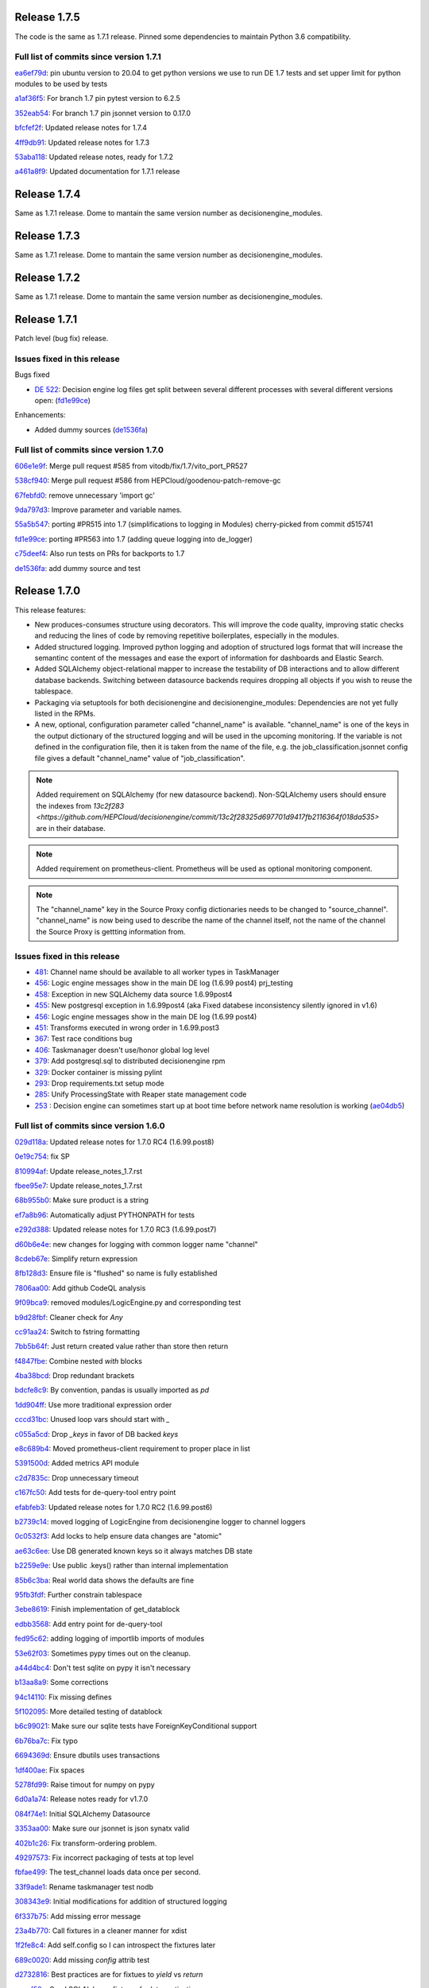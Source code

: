 Release 1.7.5
-------------

The code is the same as 1.7.1 release. Pinned some dependencies to maintain Python 3.6 compatibility.

Full list of commits since version 1.7.1
~~~~~~~~~~~~~~~~~~~~~~~~~~~~~~~~~~~~~~~~

`ea6ef79d <https://github.com/HEPCloud/decisionengine/commit/ea6ef79d7a6ce5f5ebe0b65efc121702a0211fe0>`_:   pin ubuntu version to 20.04 to get python versions we use to run DE 1.7 tests and set upper limit for python modules to be used by tests

`a1af36f5 <https://github.com/HEPCloud/decisionengine/commit/a1af36f5e91f42da018169388e9b61b0f1b68d8c>`_:   For branch 1.7 pin pytest version to 6.2.5

`352eab54 <https://github.com/HEPCloud/decisionengine/commit/352eab540e9260969542ffc669b5499738b3b1bc>`_:   For branch 1.7 pin jsonnet version to 0.17.0

`bfcfef2f <https://github.com/HEPCloud/decisionengine/commit/bfcfef2f013a41f8e0e87bfdfcfb7a659ba232b2>`_:   Updated release notes for 1.7.4

`4ff9db91 <https://github.com/HEPCloud/decisionengine/commit/4ff9db9104a3226f1ff83a77abcbf9d07739d984>`_:   Updated release notes for 1.7.3

`53aba118 <https://github.com/HEPCloud/decisionengine/commit/53aba118683ccb5106365c66ecd9b319d97c48c6>`_:   Updated release notes, ready for 1.7.2

`a461a8f9 <https://github.com/HEPCloud/decisionengine/commit/a461a8f979a2e46d169f8a7fa52e690e87311bb4>`_:   Updated documentation for 1.7.1 release


Release 1.7.4
-------------

Same as 1.7.1 release. Dome to mantain the same version number as decisionengine_modules.


Release 1.7.3
-------------

Same as 1.7.1 release. Dome to mantain the same version number as decisionengine_modules.


Release 1.7.2
-------------

Same as 1.7.1 release. Dome to mantain the same version number as decisionengine_modules.


Release 1.7.1
-------------

Patch level (bug fix) release.


Issues fixed in this release
~~~~~~~~~~~~~~~~~~~~~~~~~~~~


Bugs fixed

- `DE 522 <https://github.com/HEPCloud/decisionengine/issues/522>`_: Decision engine log files get split between several different processes with several different versions open: (`fd1e99ce <https://github.com/HEPCloud/decisionengine/commit/fd1e99ce77a82dbe478c2c7d15f4b100300b2e5d>`_)

Enhancements:

- Added dummy sources (`de1536fa <https://github.com/HEPCloud/decisionengine/commit/de1536fae56f2cd1bf03d4c65ece67d1ea2d4c18>`_)



Full list of commits since version 1.7.0
~~~~~~~~~~~~~~~~~~~~~~~~~~~~~~~~~~~~~~~~

`606e1e9f <https://github.com/HEPCloud/decisionengine/commit/606e1e9fdd56b17e51fef92da679bfbb90485747>`_:   Merge pull request #585 from vitodb/fix/1.7/vito_port_PR527

`538cf940 <https://github.com/HEPCloud/decisionengine/commit/538cf9400748c29c9ea865914be54ad20e7f3be6>`_:   Merge pull request #586 from HEPCloud/goodenou-patch-remove-gc

`67febfd0 <https://github.com/HEPCloud/decisionengine/commit/67febfd040973cd00278723f127c144d8b6db7e9>`_:   remove unnecessary 'import gc'

`9da797d3 <https://github.com/HEPCloud/decisionengine/commit/9da797d3bce862787cdba61955543b8175bf43c9>`_:   Improve parameter and variable names.

`55a5b547 <https://github.com/HEPCloud/decisionengine/commit/55a5b5474409d42942dbc07e348fa5fed0f726fb>`_:   porting #PR515 into 1.7 (simplifications to logging in Modules) cherry-picked from commit d515741

`fd1e99ce <https://github.com/HEPCloud/decisionengine/commit/fd1e99ce77a82dbe478c2c7d15f4b100300b2e5d>`_:   porting #PR563 into 1.7 (adding queue logging into de_logger)

`c75deef4 <https://github.com/HEPCloud/decisionengine/commit/c75deef4456ea28f306957666b26353487cdc138>`_:   Also run tests on PRs for backports to 1.7

`de1536fa <https://github.com/HEPCloud/decisionengine/commit/de1536fae56f2cd1bf03d4c65ece67d1ea2d4c18>`_:   add dummy source and test


Release 1.7.0
-------------

This release features:

- New produces-consumes structure using decorators. This will improve the code quality, improving static checks and reducing the lines of code by removing repetitive boilerplates, especially in the modules.
- Added structured logging. Improved python logging and adoption of structured logs format that will increase the semantinc content of the messages and ease the export of information for dashboards and Elastic Search.
- Added SQLAlchemy object-relational mapper to increase the testability of DB interactions and to allow different database backends.
  Switching between datasource backends requires dropping all objects if you wish to reuse the tablespace.
- Packaging via setuptools for both decisionengine and decisionengine_modules: Dependencies are not yet fully listed in the RPMs.
- A new, optional, configuration parameter called "channel_name" is available. "channel_name" is one of the keys in the output dictionary of the structured logging and will be used in the upcoming monitoring. If the variable is not defined in the configuration file, then it is taken from the name of the file, e.g. the job_classification.jsonnet config file gives a default "channel_name" value of "job_classification".

.. note::
    Added requirement on SQLAlchemy (for new datasource backend).
    Non-SQLAlchemy users should ensure the indexes from `13c2f283 <https://github.com/HEPCloud/decisionengine/commit/13c2f28325d697701d9417fb2116364f018da535>` are in their database.
.. note::
    Added requirement on prometheus-client.
    Prometheus will be used as optional monitoring component.
.. note::
    The "channel_name" key in the Source Proxy config dictionaries needs to be changed to "source_channel". "channel_name" is now being used to describe the name of the channel itself, not the name of the channel the Source Proxy is gettting information from.



Issues fixed in this release
~~~~~~~~~~~~~~~~~~~~~~~~~~~~

- `481 <https://github.com/HEPCloud/decisionengine/issues/481>`_: Channel name should be available to all worker types in TaskManager
- `456 <https://github.com/HEPCloud/decisionengine/issues/456>`_: Logic engine messages show in the main DE log (1.6.99 post4) prj_testing
- `458 <https://github.com/HEPCloud/decisionengine/issues/458>`_: Exception in new SQLAlchemy data source 1.6.99post4
- `455 <https://github.com/HEPCloud/decisionengine/issues/455>`_: New postgresql exception in 1.6.99post4 (aka Fixed databese inconsistency silently ignored in v1.6)
- `456 <https://github.com/HEPCloud/decisionengine/issues/456>`_: Logic engine messages show in the main DE log (1.6.99 post4)
- `451 <https://github.com/HEPCloud/decisionengine/issues/451>`_: Transforms executed in wrong order in 1.6.99.post3
- `367 <https://github.com/HEPCloud/decisionengine/issues/367>`_: Test race conditions bug
- `406 <https://github.com/HEPCloud/decisionengine/issues/406>`_: Taskmanager doesn't use/honor global log level
- `379 <https://github.com/HEPCloud/decisionengine/issues/379>`_: Add postgresql.sql to distributed decisionengine rpm
- `329 <https://github.com/HEPCloud/decisionengine/issues/329>`_: Docker container is missing pylint
- `293 <https://github.com/HEPCloud/decisionengine/issues/293>`_: Drop requirements.txt setup mode
- `285 <https://github.com/HEPCloud/decisionengine/issues/285>`_: Unify ProcessingState with Reaper state management code
- `253 <https://github.com/HEPCloud/decisionengine/issues/253>`_ : Decision engine can sometimes start up at boot time before network name resolution is working (`ae04db5 <https://github.com/HEPCloud/decisionengine/commit/ae04db544599c6777d63cb315ddac169e586809d>`_)


Full list of commits since version 1.6.0
~~~~~~~~~~~~~~~~~~~~~~~~~~~~~~~~~~~~~~~~

`029d118a <https://github.com/HEPCloud/decisionengine/commit/029d118a928520b9bf031e42e99670b7666b66c5>`_:   Updated release notes for 1.7.0 RC4 (1.6.99.post8)

`0e19c754 <https://github.com/HEPCloud/decisionengine/commit/0e19c7544bad188bc02d59b149f793ecee48c33e>`_:   fix SP

`810994af <https://github.com/HEPCloud/decisionengine/commit/810994af7fd5e8516eb2fc9a3ce2b3ea348c3358>`_:   Update release_notes_1.7.rst

`fbee95e7 <https://github.com/HEPCloud/decisionengine/commit/fbee95e7afd7029755ccd229e2493ec5edb14551>`_:   Update release_notes_1.7.rst

`68b955b0 <https://github.com/HEPCloud/decisionengine/commit/68b955b030dc32adddbc69855141615142507b4a>`_:   Make sure product is a string

`ef7a8b96 <https://github.com/HEPCloud/decisionengine/commit/ef7a8b96ddb9a27020c6212f95afedca7b017647>`_:   Automatically adjust PYTHONPATH for tests

`e292d388 <https://github.com/HEPCloud/decisionengine/commit/e292d388e0f072474e244f5560dfe8973d24b145>`_:   Updated release notes for 1.7.0 RC3 (1.6.99.post7)

`d60b6e4e <https://github.com/HEPCloud/decisionengine/commit/d60b6e4e8e83b2be96fea44022b1b33107337958>`_:   new changes for logging with common logger name "channel"

`8cdeb67e <https://github.com/HEPCloud/decisionengine/commit/8cdeb67ea8a5020f381aa9eaa1a16221fe3c9a99>`_:   Simplify return expression

`8fb128d3 <https://github.com/HEPCloud/decisionengine/commit/8fb128d3e4c9a93c61959625c3db23cfb024ffdc>`_:   Ensure file is "flushed" so name is fully established

`7806aa00 <https://github.com/HEPCloud/decisionengine/commit/7806aa00cc2463f51c6177c142a97b9c33aa18b1>`_:   Add github CodeQL analysis

`9f09bca9 <https://github.com/HEPCloud/decisionengine/commit/9f09bca92c85234891969efa9b85c49d26f7b9b2>`_:   removed modules/LogicEngine.py and corresponding test

`b9d28fbf <https://github.com/HEPCloud/decisionengine/commit/b9d28fbf7bb81ec1ab18976b15fc743311cf49d0>`_:   Cleaner check for `Any`

`cc91aa24 <https://github.com/HEPCloud/decisionengine/commit/cc91aa2433663f795c352f9d98f2b1503dd95810>`_:   Switch to fstring formatting

`7bb5b64f <https://github.com/HEPCloud/decisionengine/commit/7bb5b64fc8f33f6d66055f65fd0b940f6fd33b1a>`_:   Just return created value rather than store then return

`f4847fbe <https://github.com/HEPCloud/decisionengine/commit/f4847fbe64a3a600aa361ac92155b70ceee59201>`_:   Combine nested `with` blocks

`4ba38bcd <https://github.com/HEPCloud/decisionengine/commit/4ba38bcd4326d4c8eac3c82407bd80bcd9185016>`_:   Drop redundant brackets

`bdcfe8c9 <https://github.com/HEPCloud/decisionengine/commit/bdcfe8c951e4eae72efbcc6fe44eb11aa26bf665>`_:   By convention, pandas is usually imported as `pd`

`1dd904ff <https://github.com/HEPCloud/decisionengine/commit/1dd904ff91a659b65e58278ef521647a0cd15c9c>`_:   Use more traditional expression order

`cccd31bc <https://github.com/HEPCloud/decisionengine/commit/cccd31bc13c66074ee7777132d32824b06728d48>`_:   Unused loop vars should start with `_`

`c055a5cd <https://github.com/HEPCloud/decisionengine/commit/c055a5cdf4a321fe52c52cf53a435650ce5d4076>`_:   Drop `_keys` in favor of DB backed `keys`

`e8c689b4 <https://github.com/HEPCloud/decisionengine/commit/e8c689b4ef78f13d971b0273d2ebe5ea5a5015e2>`_:   Moved prometheus-client requirement to proper place in list

`5391500d <https://github.com/HEPCloud/decisionengine/commit/5391500d5efadbe8e54fce5db7a29ee1fadcca9b>`_:   Added metrics API module

`c2d7835c <https://github.com/HEPCloud/decisionengine/commit/c2d7835c1d22129d134be91e7eedf1290265d1f1>`_:   Drop unnecessary timeout

`c167fc50 <https://github.com/HEPCloud/decisionengine/commit/c167fc5016f494eb567494866fec5c091f4e7c32>`_:   Add tests for de-query-tool entry point

`efabfeb3 <https://github.com/HEPCloud/decisionengine/commit/efabfeb30541332b3476a9e77f4166e64f011a51>`_:   Updated release notes for 1.7.0 RC2 (1.6.99.post6)

`b2739c14 <https://github.com/HEPCloud/decisionengine/commit/b2739c14b965f6fc1de6c0621ae391581a4d127a>`_:   moved logging of LogicEngine from decisionengine logger to channel loggers

`0c0532f3 <https://github.com/HEPCloud/decisionengine/commit/0c0532f37786db32e6200eb50903fe9c32fe0a93>`_:   Add locks to help ensure data changes are "atomic"

`ae63c6ee <https://github.com/HEPCloud/decisionengine/commit/ae63c6ee2cb6914056d93f452fe103fa30c68921>`_:   Use DB generated known keys so it always matches DB state

`b2259e9e <https://github.com/HEPCloud/decisionengine/commit/b2259e9e2b131362684c271e8b0164b6b665faf1>`_:   Use public .keys() rather than internal implementation

`85b6c3ba <https://github.com/HEPCloud/decisionengine/commit/85b6c3baaa30a216b17ac38d771c3bf35ca2401f>`_:   Real world data shows the defaults are fine

`95fb3fdf <https://github.com/HEPCloud/decisionengine/commit/95fb3fdff34c430f452d687dc5bc6668fd19ddfb>`_:   Further constrain tablespace

`3ebe8619 <https://github.com/HEPCloud/decisionengine/commit/3ebe861967c88fde491ac7c63e5ad06807bf5d09>`_:   Finish implementation of get_datablock

`edbb3568 <https://github.com/HEPCloud/decisionengine/commit/edbb35683b38b77dc8efb356424f514ae4d0f57d>`_:   Add entry point for de-query-tool

`fed95c62 <https://github.com/HEPCloud/decisionengine/commit/fed95c62237902f86cb54d4c03a5dc672e906689>`_:   adding logging of importlib imports of modules

`53e62f03 <https://github.com/HEPCloud/decisionengine/commit/53e62f03426586a2fbe987113ffe4ea03461fb2b>`_:   Sometimes pypy times out on the cleanup.

`a44d4bc4 <https://github.com/HEPCloud/decisionengine/commit/a44d4bc4b1d8e6a7744bc16261ed19487d04e4d1>`_:   Don't test sqlite on pypy it isn't necessary

`b13aa8a9 <https://github.com/HEPCloud/decisionengine/commit/b13aa8a9573f739dc632fa6513ba722fd28ac78a>`_:   Some corrections

`94c14110 <https://github.com/HEPCloud/decisionengine/commit/94c141107710f9480d20c762310c81942956d972>`_:   Fix missing defines

`5f102095 <https://github.com/HEPCloud/decisionengine/commit/5f102095422246cc8bf185198b656ad3d5512f12>`_:   More detailed testing of datablock

`b6c99021 <https://github.com/HEPCloud/decisionengine/commit/b6c99021c6a26275be1f68081d6fb2a02bd8ac88>`_:   Make sure our sqlite tests have ForeignKeyConditional support

`6b76ba7c <https://github.com/HEPCloud/decisionengine/commit/6b76ba7cda7f23bdaf07b4a412739157cbb0c666>`_:   Fix typo

`6694369d <https://github.com/HEPCloud/decisionengine/commit/6694369dd7cfe369de07616924ce3306d07ab6ce>`_:   Ensure dbutils uses transactions

`1df400ae <https://github.com/HEPCloud/decisionengine/commit/1df400ae183829c8f0d53f1310af45bfdc63354f>`_:   Fix spaces

`5278fd99 <https://github.com/HEPCloud/decisionengine/commit/5278fd996382965469f002adfb35d5901b585a63>`_:   Raise timout for numpy on pypy

`6d0a1a74 <https://github.com/HEPCloud/decisionengine/commit/6d0a1a7419883495fb44b17ef2b78091df100a1c>`_:   Release notes ready for v1.7.0

`084f74e1 <https://github.com/HEPCloud/decisionengine/commit/084f74e1228f7d174ae89cdb69dcf42eb893ef71>`_:   Initial SQLAlchemy Datasource

`3353aa00 <https://github.com/HEPCloud/decisionengine/commit/3353aa00111a1933ce263fb0e853b5fe87e30794>`_:   Make sure our jsonnet is json synatx valid

`402b1c26 <https://github.com/HEPCloud/decisionengine/commit/402b1c264c9959f35a5bdef103fb4a827259a5bf>`_:   Fix transform-ordering problem.

`49297573 <https://github.com/HEPCloud/decisionengine/commit/4929757322b1b55e56ad8f83eff6184a80503c2f>`_:   Fix incorrect packaging of tests at top level

`fbfae499 <https://github.com/HEPCloud/decisionengine/commit/fbfae499a9d366ac573fecd3ae82607ad3bede21>`_:   The test_channel loads data once per second.

`33f9ade1 <https://github.com/HEPCloud/decisionengine/commit/33f9ade1700ffb376027bd3763a62c67058907dc>`_:   Rename taskmanager test nodb

`308343e9 <https://github.com/HEPCloud/decisionengine/commit/308343e9358075ea423b4494aa4b4e2ccf5eaef3>`_:   Initial modifications for addition of structured logging

`6f337b75 <https://github.com/HEPCloud/decisionengine/commit/6f337b757ec55754297e64a78c35bf34dff03cfa>`_:   Add missing error message

`23a4b770 <https://github.com/HEPCloud/decisionengine/commit/23a4b770abe07e2de382998eae1dec19688baad7>`_:   Call fixtures in a cleaner manner for xdist

`1f2fe8c4 <https://github.com/HEPCloud/decisionengine/commit/1f2fe8c4eff4bc2ced625b927f6dcce27b63ff5f>`_:   Add self.config so I can introspect the fixtures later

`689c0020 <https://github.com/HEPCloud/decisionengine/commit/689c0020fb325e0c062582ed9284bacfe66be034>`_:   Add missing `config` attrib test

`d2732816 <https://github.com/HEPCloud/decisionengine/commit/d2732816fa685ecf1c3c69c396eb2cd4503d9e1b>`_:   Best practices are for fixtues to `yield` vs `return`

`accef50a <https://github.com/HEPCloud/decisionengine/commit/accef50a90f98cfa3838481e4c08a127d4c00b79>`_:   Seed SQLAlchemy fixtures for later activation

`31002bc5 <https://github.com/HEPCloud/decisionengine/commit/31002bc5d8b4feaa5fddfe4156bd43c8e6210d3e>`_:   Help define the fixture interlocking

`0f5fb129 <https://github.com/HEPCloud/decisionengine/commit/0f5fb129f4b6f52a665a5d90fbdb6ebe41a07704>`_:   The pandas 1.3.0 doesn't build against PyPy any longer

`a7d18a41 <https://github.com/HEPCloud/decisionengine/commit/a7d18a41cb6114b2e40bed4adaa4dff313ec4a21>`_:   Correctly test datablock construction paths

`9af4c144 <https://github.com/HEPCloud/decisionengine/commit/9af4c1441fe45d1467843a5ceb2c5fa9dccf8eb0>`_:   the `mock` package was a backport for python2.

`5ddaff8f <https://github.com/HEPCloud/decisionengine/commit/5ddaff8f07a0ded735a2190ac411654c1566a3e5>`_:   Add another constructor test

`9ae9ad13 <https://github.com/HEPCloud/decisionengine/commit/9ae9ad13565ad529187c945e094274874a231bf4>`_:   Make sure if the client says to stop we don't override it

`a581cd2b <https://github.com/HEPCloud/decisionengine/commit/a581cd2bbcb8a4f093a39058bfcaa9c83e30f616>`_:   run pyupgrade against codebase for python3.6

`09e4e79c <https://github.com/HEPCloud/decisionengine/commit/09e4e79c42049ec74955d82ef8ff662329e91df1>`_:   Handle reaper duplicate shutdowns more cleanly

`64d29dc5 <https://github.com/HEPCloud/decisionengine/commit/64d29dc54903345e6d3cb710c9e41f613e0c0adb>`_:   Drop pointless cache restore

`1c6b2588 <https://github.com/HEPCloud/decisionengine/commit/1c6b2588c4f137050d2e9c290371a37c8f283dfd>`_:   Update PyPy to 3.7 for testing

`2bae173e <https://github.com/HEPCloud/decisionengine/commit/2bae173e7923e04ceb31dc9aa48e43c6f99ddbad>`_:   Increase wait for overloaded test workers, update log messages

`b67c185c <https://github.com/HEPCloud/decisionengine/commit/b67c185ccf4387e0de348b62fe74a4f79d6b6f76>`_:   When aborting CI builds cleanup all processes

`6c5d6306 <https://github.com/HEPCloud/decisionengine/commit/6c5d6306852dcf2152dfed72e97bc1410f70fc9d>`_:   Trim pytest fast functions, add required plugin

`8c63ca6b <https://github.com/HEPCloud/decisionengine/commit/8c63ca6b086592d48eee999c4bc755dadd289d29>`_:   note why we're ignoring this line

`2bd4ecbc <https://github.com/HEPCloud/decisionengine/commit/2bd4ecbc9bb067cd18500b4d43cca89553e90b5f>`_:   Add a syntax check for the toml files

`e2dca404 <https://github.com/HEPCloud/decisionengine/commit/e2dca404d2ce841f683bf56b4e4d3bdc074f4b27>`_:   Sometimes these get stuck

`6d012fab <https://github.com/HEPCloud/decisionengine/commit/6d012fab956c2f1c1cd526adb4bb71f931db1515>`_:   Add in Jenkinsfile pipeline configuration a timeout at stage level

`baf07973 <https://github.com/HEPCloud/decisionengine/commit/baf07973e3c5ab6afec7e4ea0209acb4228493ba>`_:   Add timeout option to block-while/until

`970faf92 <https://github.com/HEPCloud/decisionengine/commit/970faf929ccd4333c63a9d521617bc7b010c1224>`_:   Make pre-commit happy

`0cea2285 <https://github.com/HEPCloud/decisionengine/commit/0cea22855f26bf53453add616dfba2cb3aef2a7e>`_:   Fix alignment issue

`5620c65b <https://github.com/HEPCloud/decisionengine/commit/5620c65be6910a30b8b34f2baa914c596f2c94ea>`_:   List why we aren't checking

`88611d90 <https://github.com/HEPCloud/decisionengine/commit/88611d9004df6541959aa40c3c33fe761fada3ef>`_:   Ensure fixtures are cleaned up between invocations

`0ba135d2 <https://github.com/HEPCloud/decisionengine/commit/0ba135d2eed04f9f419e318a408555d591696f1d>`_:   Setup blank DB for SQLAlchemy tests and prep fixtures

`3793e674 <https://github.com/HEPCloud/decisionengine/commit/3793e674eeb495229fea43caefc2057d1092c0e7>`_:   Setup pre-commit

`9e6d1317 <https://github.com/HEPCloud/decisionengine/commit/9e6d13170adc2476a07df89a9df106312545241a>`_:   Migrate test_Reaper to pytest fixtures

`51df43bf <https://github.com/HEPCloud/decisionengine/commit/51df43bfd48340cf18df44043a71aa1c25548ac4>`_:   Cleanup a bunch of pointless whitespace

`96e5d069 <https://github.com/HEPCloud/decisionengine/commit/96e5d06997e53975d5baff0ab86e19951075c023>`_:   Fix typo

`9f96f418 <https://github.com/HEPCloud/decisionengine/commit/9f96f4181b0301d1a7b0a69e0ca10b5ce0baeeac>`_:   Setup datablock to use our paramaterized fixture

`36ebc66c <https://github.com/HEPCloud/decisionengine/commit/36ebc66c19a8d20c001447c78744d978a9e3bbf2>`_:   Add config for LGTM

`c6032e5f <https://github.com/HEPCloud/decisionengine/commit/c6032e5f78da2d4ace093f810dd5ca695bfb25cc>`_:   Use topologically sorted transforms to remove some multi-threading.

`e063f82a <https://github.com/HEPCloud/decisionengine/commit/e063f82a813f93f7e7fcf2cb31cdb5484699b405>`_:   Drop pointless comma

`bfd6689e <https://github.com/HEPCloud/decisionengine/commit/bfd6689e123df23f69636b9fb43e59cc6f3abd45>`_:   Begin prepwork for PEP517

`72c5725f <https://github.com/HEPCloud/decisionengine/commit/72c5725faa3bc24b5fa73d63765cd8281d873503>`_:   Stub out null source rather than more complex mocking

`3b65e5e2 <https://github.com/HEPCloud/decisionengine/commit/3b65e5e2eed5ac2025c08d3b7145f8d90ee64d76>`_:   Push Singleton into its own space

`fb5b177e <https://github.com/HEPCloud/decisionengine/commit/fb5b177efa968c16717689a17aa8c35d1b285aac>`_:   Put fixtures in central location

`5ab3cbaa <https://github.com/HEPCloud/decisionengine/commit/5ab3cbaa5ea29dde26b319336dd4f3e6a5aa9de8>`_:   Add more details to channel startup logs

`afe7f7d7 <https://github.com/HEPCloud/decisionengine/commit/afe7f7d79e84f3c6bd3181eb99475e3cd922f881>`_:   Add log about what DB we are hitting

`38034b2c <https://github.com/HEPCloud/decisionengine/commit/38034b2c3ca21f1811a15a32d32870f626a1b76d>`_:   Let the datasource handle the connections internally

`5e03b6fe <https://github.com/HEPCloud/decisionengine/commit/5e03b6fefa953b5806e6ca6785cf71ee3c0e20cd>`_:   Since we are opening an IPv4 socket, just use 127.0.0.1 to check

`cac2bef3 <https://github.com/HEPCloud/decisionengine/commit/cac2bef32d3b503402b5e25503a63acee18c6921>`_:   Fix missing version requirements

`3be8f84f <https://github.com/HEPCloud/decisionengine/commit/3be8f84f36044e2a289197883b852149c4ae1ae9>`_:   Add line lenght for autoformater

`90e2baad <https://github.com/HEPCloud/decisionengine/commit/90e2baadaa3197f2a0bf277273c081b2f442b76d>`_:   Protect against inappropriate wait under error condition.

`943a17a7 <https://github.com/HEPCloud/decisionengine/commit/943a17a70dca5169c137fabb122c1f27104e291d>`_:   Fix de-client typo and adjust tests accordingly.

`3b104eba <https://github.com/HEPCloud/decisionengine/commit/3b104ebabca7bd4fd1c349e8cd0513a3e6105fee>`_:   Set the logs to DEBUG for testing

`4c5564d4 <https://github.com/HEPCloud/decisionengine/commit/4c5564d4b15096235776e230d8c64cb8f68979f5>`_:   Add another sync method to try and make tests less spotty

`66bd81f2 <https://github.com/HEPCloud/decisionengine/commit/66bd81f2b854c0465026ae13042f20db929edebe>`_:   Make sure to encourage updates to tools

`d16f04cc <https://github.com/HEPCloud/decisionengine/commit/d16f04cc0dbbd832877eabf0655dcdd2d6b6ff9f>`_:   Put postgresql datasource schema into RPM

`62b97e79 <https://github.com/HEPCloud/decisionengine/commit/62b97e79c900920f9613cbf9039b8bf6042aa4a3>`_:   Fix __str__ so it includes all the data

`611ef1f8 <https://github.com/HEPCloud/decisionengine/commit/611ef1f8124126f06de1e94d898a121ad060b5c5>`_:   Drop pointless lines

`5b9e2fb6 <https://github.com/HEPCloud/decisionengine/commit/5b9e2fb6adcf489e1d42dc027446e1a9950b9806>`_:   Drop unreachable excepts

`6991f65f <https://github.com/HEPCloud/decisionengine/commit/6991f65f4ed6cea21198bd623180ffe9c9a086f9>`_:   Restore product-name translation required for some source-proxy cases.

`f6258c09 <https://github.com/HEPCloud/decisionengine/commit/f6258c09a6452e1e2de324c828d8f4c990bd9664>`_:   Fixed formatting and updated content

`104a0446 <https://github.com/HEPCloud/decisionengine/commit/104a04469ff8c7254ce39073b62b64f4487bac45>`_:   Update index.rst

`2ed61289 <https://github.com/HEPCloud/decisionengine/commit/2ed61289c5539a7666754774659487a74a794359>`_:   Update index.rst

`cb687150 <https://github.com/HEPCloud/decisionengine/commit/cb687150f4237e421df9bf25a2bbf3f0d2c45739>`_:   Create release_notes.rst

`3b57d4a2 <https://github.com/HEPCloud/decisionengine/commit/3b57d4a20dfb0162bae4f181ce86832eb16c0c63>`_:   Note new requirement

`871af08b <https://github.com/HEPCloud/decisionengine/commit/871af08bdea2edaa33f942a4f8adffae1a6f9abf>`_:   Added 1.7.0 release notes

`ce42b802 <https://github.com/HEPCloud/decisionengine/commit/ce42b8022742cc1f78cf5216126b015293c9f766>`_:   improved 1.6 release note

`583c10fb <https://github.com/HEPCloud/decisionengine/commit/583c10fb470f7ae1da284dd12abbd179b71e2a0b>`_:   fixed rst error

`96d4dc1e <https://github.com/HEPCloud/decisionengine/commit/96d4dc1ed123606cee0318f1b71421e68ff361df>`_:   Added 1.6.2 release notes, from branch 1.6

`13c2f283 <https://github.com/HEPCloud/decisionengine/commit/13c2f28325d697701d9417fb2116364f018da535>`_:   Add some helpful indexes to our default schema

`29c32571 <https://github.com/HEPCloud/decisionengine/commit/29c32571e837ac51f238360be6f8208a49996ebb>`_:   Log as workers are started

`619021c2 <https://github.com/HEPCloud/decisionengine/commit/619021c24df6a51818ea067b9c33b07a3a579f0f>`_:   One of these tests seems to be spotty, break them out to find which one

`29a2c72d <https://github.com/HEPCloud/decisionengine/commit/29a2c72d55fa71bbdbbc787e90b05e98529a70dc>`_:   Run the test in a way that gives us colors

`4e36bfd2 <https://github.com/HEPCloud/decisionengine/commit/4e36bfd25d7f94730e4412f27c7cc550848c7c2d>`_:   Drop unused table create logic

`5511f69e <https://github.com/HEPCloud/decisionengine/commit/5511f69edbe0720f25edda7c09ca780007747572>`_:   Stronger notify state for when we've a lot of watchers.

`b6cc7a46 <https://github.com/HEPCloud/decisionengine/commit/b6cc7a461c375b4360133c9ae26dd2ad759f3aa7>`_:   Test the dataspace abstractions

`e3b1f594 <https://github.com/HEPCloud/decisionengine/commit/e3b1f594cd1b9462fc5d44372243640f0c2ceb6d>`_:   Better messages about our state

`2d2feab9 <https://github.com/HEPCloud/decisionengine/commit/2d2feab9a9b42339263df6d81c1ada359cc875cf>`_:   Drop duplicate tests, leave specifics

`8e737329 <https://github.com/HEPCloud/decisionengine/commit/8e7373298fcb5869d2137ed13d157a0f65a31946>`_:   Add parameter based datasource api tests

`5c023aa5 <https://github.com/HEPCloud/decisionengine/commit/5c023aa5e4ae9aa68cb69a7edb175f7f8a7318d5>`_:   Don't do debug logs for flake8, they aren't helpful

`f5d1a12f <https://github.com/HEPCloud/decisionengine/commit/f5d1a12fba958c1ecc077575c9b39f7c979fc963>`_:   Setup list of public exports for dataspace.py

`7158b422 <https://github.com/HEPCloud/decisionengine/commit/7158b422c73f51c367e07c59c3cfa88006a61c67>`_:   Merge pull request #365 from jcpunk/bad-update-is-error

`cd98cc4a <https://github.com/HEPCloud/decisionengine/commit/cd98cc4a09dc655417d67cab3a1ffb7e0c455e16>`_:   Update should error out if you try to do it wrongly

`eb7907fe <https://github.com/HEPCloud/decisionengine/commit/eb7907fee07e5866cb193bf1d5b1acfa0a943d54>`_:   Add option to set taskmanager datestamp and sample usage

`e124532c <https://github.com/HEPCloud/decisionengine/commit/e124532cc9c7ac98522dce507962460cfd75e6fb>`_:   Make sure the fixture uses the production flow

`a8241b6e <https://github.com/HEPCloud/decisionengine/commit/a8241b6ee2e938b14ee514d84e49e43f0c844b7c>`_:   Make sure RPM also owns the .egg-info so we don't confuse the namespaces

`da87376e <https://github.com/HEPCloud/decisionengine/commit/da87376e0bcecc0142bd7f651fbde74658563035>`_:   Ensure the DE server is fully started before running query

`622bfacf <https://github.com/HEPCloud/decisionengine/commit/622bfacfab41f6ae477ddb4b95fab86b7d86c0c2>`_:   Simplify use of our PG fixtures

`df98ecdf <https://github.com/HEPCloud/decisionengine/commit/df98ecdf07fa082beb98a5bcce24a290c48a760a>`_:   Fixed flake8 issue

`061ff6cf <https://github.com/HEPCloud/decisionengine/commit/061ff6cff934eadc4e9e7a39bce78a0752b628a6>`_:   decisionengine/framework: stop_channel runs Publisher shutdown methods

`3727b80b <https://github.com/HEPCloud/decisionengine/commit/3727b80beb49ec314579d8c822c94c4c5f37e5e6>`_:   Fixup comment to avoid assuming this test uses the DB

`d45aaf6b <https://github.com/HEPCloud/decisionengine/commit/d45aaf6b160652b021e935b38566558023420b70>`_:   Fix script path typo

`a25a4a30 <https://github.com/HEPCloud/decisionengine/commit/a25a4a3064c879b9e415ec8ece8cc813a3cf7c51>`_:   Fix ABC to match our actual usage

`1510b2d1 <https://github.com/HEPCloud/decisionengine/commit/1510b2d134165b9752101c9b981514ba5b4f8093>`_:   Address minor linting issues

`945e4b16 <https://github.com/HEPCloud/decisionengine/commit/945e4b16a8246d72a65a023501b84258e3d10e66>`_:   Fix missing attribute insert

`5eace9d5 <https://github.com/HEPCloud/decisionengine/commit/5eace9d51c4032585cc8821ccba1c59b36b8a730>`_:   Add note for how to get modules in place

`50a8e268 <https://github.com/HEPCloud/decisionengine/commit/50a8e2688987152523d83d4a8ac2e4d9435fb192>`_:   Add list of packages in the CI env to output

`b9cb197d <https://github.com/HEPCloud/decisionengine/commit/b9cb197d102f4755fb6ad074903ef1ceda983aa9>`_:   Sanity check the home directory

`cd17223c <https://github.com/HEPCloud/decisionengine/commit/cd17223c367ca692a94a3481c91b1c4d3b081abc>`_:   Have client provide a hint when you ask for no behavior

`95b02365 <https://github.com/HEPCloud/decisionengine/commit/95b02365d88e7d3a9f3a69f62491a4016ac77fc5>`_:   Fix de-query-tool to support produce/consume model

`e660ca72 <https://github.com/HEPCloud/decisionengine/commit/e660ca726b3457d4aecf4ae2f18b3e03419cc2f3>`_:   Update required versions for bugfixes

`6863cb81 <https://github.com/HEPCloud/decisionengine/commit/6863cb81174aff1598ac51b723070a1f1bd851f8>`_:   Fix path error

`bb52e8b1 <https://github.com/HEPCloud/decisionengine/commit/bb52e8b1659dea39aa3b853056893d7d85c343e0>`_:   Merge pull request #340 from jcpunk/service-stop

`6d7aba95 <https://github.com/HEPCloud/decisionengine/commit/6d7aba953ffce34d27685029b05f03977c4baf5f>`_:   Drop obsolete files

`168ae7aa <https://github.com/HEPCloud/decisionengine/commit/168ae7aa0cc136a56b064e2a4d4f81aab746fa92>`_:   Name the tests better

`0f60c4e3 <https://github.com/HEPCloud/decisionengine/commit/0f60c4e3911686a47a12819c2276801e7868fa8e>`_:   Support new produces/consumes/configuration-description infrastructure.

`81912469 <https://github.com/HEPCloud/decisionengine/commit/819124695fbf8cb75ccbd7bf861d07b85fa1ab32>`_:   Add de-query-tool

`2a26c944 <https://github.com/HEPCloud/decisionengine/commit/2a26c9442938a376aa070c03fe6e12d4f744c9f0>`_:   ExecStopPre is not supported on all systemd instances

`67a54d5c <https://github.com/HEPCloud/decisionengine/commit/67a54d5cceeb9d4e5c6c7eaff8fa0e312d252f7a>`_:   Merge pull request #338 from jcpunk/fix-pytest-postgres

`70ab133f <https://github.com/HEPCloud/decisionengine/commit/70ab133ff92a82972bcefd36e989c1b373688b74>`_:   Fixup use of pytest_postgresql for version 3.0.0

`f8f4255e <https://github.com/HEPCloud/decisionengine/commit/f8f4255eb3dee4ab92e20df7f72e840c643f02a5>`_:   Merge pull request #337 from jcpunk/thread-names

`5f49a4f6 <https://github.com/HEPCloud/decisionengine/commit/5f49a4f63a1bd24e24ef91e2d870b8af5585f943>`_:   Set names for the various parallel code

`64da77c6 <https://github.com/HEPCloud/decisionengine/commit/64da77c6de71787386911e41b120627427c87fc8>`_:   Merge pull request #327 from jcpunk/datablock-expire

`de33a60a <https://github.com/HEPCloud/decisionengine/commit/de33a60a19510d1cbfea47c01c19eea7aef78e1c>`_:   Merge pull request #336 from knoepfel/use-toposort

`31a8a905 <https://github.com/HEPCloud/decisionengine/commit/31a8a9053a2067c6a14485bcaf96fb3724a42547>`_:   Merge pull request #328 from knoepfel/de-class-inference

`410e383d <https://github.com/HEPCloud/decisionengine/commit/410e383de712bdd5fcd5a6cc6e04deca8ce923bb>`_:   Merge pull request #331 from jcpunk/reaper-interval-tests

`719ff0c8 <https://github.com/HEPCloud/decisionengine/commit/719ff0c85a77376c19d7681bdf18c7abfc1f9c5d>`_:   Test datablock expire funtions

`e14c49d8 <https://github.com/HEPCloud/decisionengine/commit/e14c49d80537b549fea884546378fc5917c1591b>`_:   The 'name' parameter is optional.

`7846c9f3 <https://github.com/HEPCloud/decisionengine/commit/7846c9f3f9a0a83b0de168b30569138763691a21>`_:   Enable DE class inference based on configuration.

`32ab7e44 <https://github.com/HEPCloud/decisionengine/commit/32ab7e44c4c748938d7837ac96d12bf7a92525fc>`_:   Use third-party topological sort.

`01aa8ae6 <https://github.com/HEPCloud/decisionengine/commit/01aa8ae678f598f0b1b1941b63dcc6df66852304>`_:   Merge pull request #325 from jcpunk/channel-tests

`52b48479 <https://github.com/HEPCloud/decisionengine/commit/52b48479094c37acc5422301cc0ebce721db65bc>`_:   Merge pull request #326 from jcpunk/valid-config-tests

`8c4749e7 <https://github.com/HEPCloud/decisionengine/commit/8c4749e7d61727b820fee8b86ca572b4fe68585f>`_:   Merge pull request #330 from jcpunk/pylint-actions

`a37770c9 <https://github.com/HEPCloud/decisionengine/commit/a37770c9527932f81d754119524ffff6f8406c4d>`_:   Ensure validation testing is tested

`d8ab5eb6 <https://github.com/HEPCloud/decisionengine/commit/d8ab5eb6fd0998167635923a391d94785ab6a53f>`_:   Add missing test to ensure the run interval is actually used

`0cd9c42b <https://github.com/HEPCloud/decisionengine/commit/0cd9c42b708179a25cb4998466a39c86db66e069>`_:   Also run pylint for extra sanity checks

`c5cf1fff <https://github.com/HEPCloud/decisionengine/commit/c5cf1fff9e5b191c4fd913d185805b5d3dbabecd>`_:   Ensure our errors error out

`baf01700 <https://github.com/HEPCloud/decisionengine/commit/baf01700d8bb6cf4f8aca28e7fdd0726e3f617e0>`_:   Merge pull request #324 from jcpunk/cleanup-trivial-tests

`2a0133aa <https://github.com/HEPCloud/decisionengine/commit/2a0133aadfba0fef2a70fcf43528bb60b7ed01bb>`_:   Try to cleanup trivial missing coverage

`44e0ad6f <https://github.com/HEPCloud/decisionengine/commit/44e0ad6f039dc2982f8e72cd56bcf0caf6737e5c>`_:   Merge pull request #323 from jcpunk/about-coverage

`d811f617 <https://github.com/HEPCloud/decisionengine/commit/d811f6174ecd77e40e84fac8b5eabe1d24aaa69d>`_:   Merge pull request #322 from knoepfel/fix-fail-on-error

`cb426262 <https://github.com/HEPCloud/decisionengine/commit/cb42626213ffed843eae5916c2b1fd535d9883f1>`_:   Merge pull request #312 from jcpunk/finish-setuptools

`8f6d407d <https://github.com/HEPCloud/decisionengine/commit/8f6d407de53f95602a3dce29603d23ab0ea4390c>`_:   Merge pull request #316 from jcpunk/abc-coverage

`4d0676bb <https://github.com/HEPCloud/decisionengine/commit/4d0676bbe82d9b3adf89b0b660734755b5f14168>`_:   Merge pull request #317 from vitodb/pylint

`d7c43b96 <https://github.com/HEPCloud/decisionengine/commit/d7c43b961dbc4f092fdd39a73277be5d73dc9c2c>`_:   Use regular expression to support fail_on_error feature.

`ada66925 <https://github.com/HEPCloud/decisionengine/commit/ada6692533280d4171804ae2cc26f5337d721f0f>`_:   add support to run pylint tests

`efb1e57b <https://github.com/HEPCloud/decisionengine/commit/efb1e57bfdb7c03420440d34ad679eb5da618bc4>`_:   Finish migration to pure setuptools

`bc4720cf <https://github.com/HEPCloud/decisionengine/commit/bc4720cf0e65f1df2b73958cbd64c5dabf84764c>`_:   We aren't testing 'unversioned" releases

`e4dc35e3 <https://github.com/HEPCloud/decisionengine/commit/e4dc35e36f75b14c71e0626afc7e1376adbac3df>`_:   Merge pull request #314 from jcpunk/jsonnet_syntax

`87e32c22 <https://github.com/HEPCloud/decisionengine/commit/87e32c228376bbe5a3cf513ac2890b2a8b7b793b>`_:   Merge pull request #294 from jcpunk/move-reaper

`dec85d5e <https://github.com/HEPCloud/decisionengine/commit/dec85d5ebb7cf9b8fb19c73ac5a68e9855503dba>`_:   Merge pull request #319 from jcpunk/task-loop

`4108472a <https://github.com/HEPCloud/decisionengine/commit/4108472afc04def8c35f7aaa569fd76568cf162f>`_:   Merge pull request #320 from jcpunk/container-swig

`920af1c9 <https://github.com/HEPCloud/decisionengine/commit/920af1c985f84896d92a1f5fe28ee8072d654247>`_:   Merge pull request #321 from knoepfel/include-init-files

`650dffa7 <https://github.com/HEPCloud/decisionengine/commit/650dffa70ea4bcca0022adb79823d53d81849d70>`_:   Don't forget __init__.py files.

`1b412e03 <https://github.com/HEPCloud/decisionengine/commit/1b412e03067216451d0552f434277d6069300ae3>`_:   The latest m2crypto seems to need swig now

`a6e3ab1c <https://github.com/HEPCloud/decisionengine/commit/a6e3ab1c283e5ec596cde771db9fd3fc6d97125d>`_:   Merge pull request #313 from jcpunk/conf-test

`1205636a <https://github.com/HEPCloud/decisionengine/commit/1205636a69763ef71d1baa273c92d0dbc51e46db>`_:   Simplify run loop

`30e59dc9 <https://github.com/HEPCloud/decisionengine/commit/30e59dc967285d13221dfee7b807f446f9fbfac2>`_:   fix test_client_with_no_server_verbose unit test for Jenkins CI (#315)

`10384a8c <https://github.com/HEPCloud/decisionengine/commit/10384a8cf3167bbadc0bfea08291c9eeb20cb01c>`_:   Move reaper into its own place and reuse state logic

`940584e4 <https://github.com/HEPCloud/decisionengine/commit/940584e446d9841e006b87dc5a0446cc52e664d8>`_:   No real way to test abstract base classes

`250c14b1 <https://github.com/HEPCloud/decisionengine/commit/250c14b151ba273417c09306556e591e9981d768>`_:   The `_validate` function doesn't permit missing 'PRODUCES'

`5ae1ce9f <https://github.com/HEPCloud/decisionengine/commit/5ae1ce9fc748a146777dd8f5bd63a96a7bc09fac>`_:   Make sure syntax error in config names the problem

`b899fa23 <https://github.com/HEPCloud/decisionengine/commit/b899fa237d20f949f1adf147fa7d6da55381b4b2>`_:   Add SourceProxy module test. (#307)

`7b3df14c <https://github.com/HEPCloud/decisionengine/commit/7b3df14c7a26c9d3ba2b0e56ac4598ed8d3c4d80>`_:   Increae coverage of utils (#304)

`ddba2a31 <https://github.com/HEPCloud/decisionengine/commit/ddba2a312884208b80682c7ecf3162234cf434e7>`_:   Fix duplicate entry warning (#311)

`915673fa <https://github.com/HEPCloud/decisionengine/commit/915673fac5b37ccce0804fb2c2df969a92726f6b>`_:   Test modules minimally (#298)

`bc0c21a9 <https://github.com/HEPCloud/decisionengine/commit/bc0c21a924e097bfda51769228c787f69ae474e6>`_:   Some repos may error out, don't let them kill the build (#297)

`924a7047 <https://github.com/HEPCloud/decisionengine/commit/924a7047a31d2fe69de04f5c97ef89eefc600fa3>`_:   doc: add 1.6.1 release notes

`b1ab4d31 <https://github.com/HEPCloud/decisionengine/commit/b1ab4d31d3b935929b39c553dd71135732bb9922>`_:   doc: fix typo

`85e5d714 <https://github.com/HEPCloud/decisionengine/commit/85e5d71454c018c84e30a81edd256f24c23e9fd9>`_:   postgresql: do not print stack trace for low level library (#309)

`255c6415 <https://github.com/HEPCloud/decisionengine/commit/255c641505fce253ac3c854cbda3287e15e0524b>`_:   Setuptools uses entry return value as an error msg (#303)

`2fd8db45 <https://github.com/HEPCloud/decisionengine/commit/2fd8db454e1329b72eac292df9176c2a4c820261>`_:   Fix name to match expectations (#305)

`9cddb70a <https://github.com/HEPCloud/decisionengine/commit/9cddb70a5a6d74553868b8940139db00d59f2429>`_:   updated release notes

`7fe0358e <https://github.com/HEPCloud/decisionengine/commit/7fe0358eedae19e2bb0d33a5fa6a908a17424e28>`_:   Error in more clean methods (#300)

`84aa506c <https://github.com/HEPCloud/decisionengine/commit/84aa506cfa8d3838a30039eb7d47b62f64d23db9>`_:   Fix a bug in setup.py parsing of requirements. (#301)

`a58b61bb <https://github.com/HEPCloud/decisionengine/commit/a58b61bb421e41404532e9182ab3f28da8a77837>`_:   fix typo in release notes
